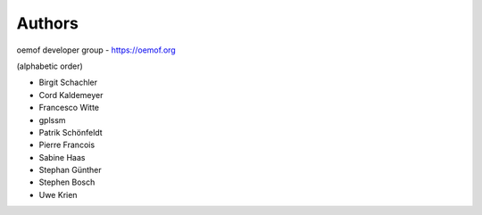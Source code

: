 
Authors
=======

oemof developer group - https://oemof.org

(alphabetic order)

* Birgit Schachler
* Cord Kaldemeyer
* Francesco Witte
* gplssm
* Patrik Schönfeldt
* Pierre Francois
* Sabine Haas
* Stephan Günther
* Stephen Bosch
* Uwe Krien
